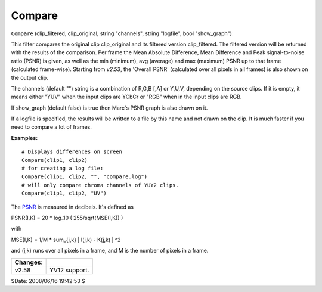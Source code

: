 
Compare
=======

``Compare`` (clip_filtered, clip_original, string "channels",
string "logfile", bool "show_graph")

This filter compares the original clip clip_original and its filtered version
clip_filtered. The filtered version will be returned with the results of the
comparison. Per frame the Mean Absolute Difference, Mean Difference and Peak
signal-to-noise ratio (PSNR) is given, as well as the min (minimum), avg
(average) and max (maximum) PSNR up to that frame (calculated frame-wise).
Starting from *v2.53*, the 'Overall PSNR' (calculated over all pixels in all
frames) is also shown on the output clip.

The channels (default "") string is a combination of R,G,B [,A] or Y,U,V,
depending on the source clips. If it is empty, it means either "YUV" when the
input clips are YCbCr or "RGB" when in the input clips are RGB.

If show_graph (default false) is true then Marc's PSNR graph is also drawn on
it.

If a logfile is specified, the results will be written to a file by this name
and not drawn on the clip. It is much faster if you need to compare a lot of
frames.

**Examples:**
::

    # Displays differences on screen
    Compare(clip1, clip2)
    # for creating a log file:
    Compare(clip1, clip2, "", "compare.log")
    # will only compare chroma channels of YUY2 clips.
    Compare(clip1, clip2, "UV")

The `PSNR`_ is measured in decibels. It's defined as

PSNR(I,K) = 20 * log_10 ( 255/sqrt(MSE(I,K)) )

with

MSE(I,K) = 1/M * sum_{j,k} | I(j,k) - K(j,k) | ^2

and (j,k) runs over all pixels in a frame, and M is the number of pixels in a
frame.

+----------+---------------+
| Changes: |               |
+==========+===============+
| v2.58    | YV12 support. |
+----------+---------------+

$Date: 2008/06/16 19:42:53 $

.. _PSNR: http://en.wikipedia.org/wiki/PSNR
